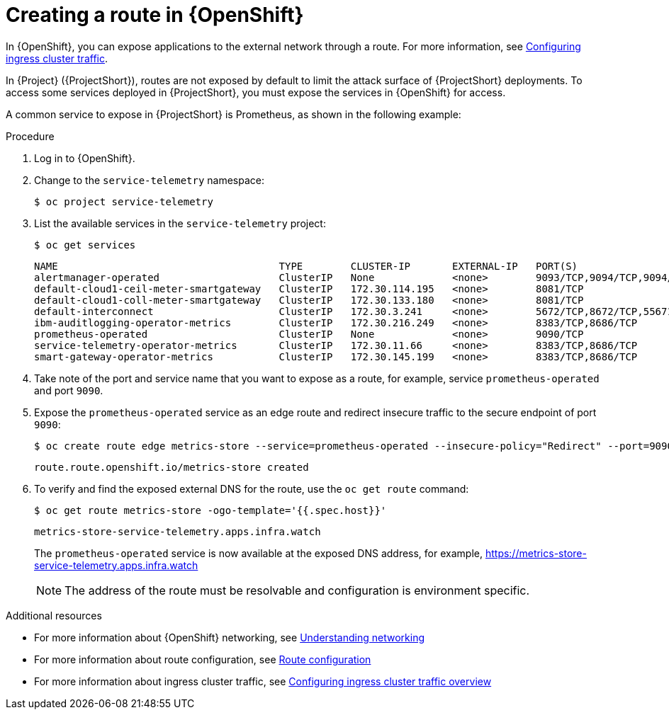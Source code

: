 [id="creating-a-route-in-ocp_{context}"]
= Creating a route in {OpenShift}

[role="_abstract"]
In {OpenShift}, you can expose applications to the external network through a route. For more information, see https://docs.openshift.com/container-platform/{NextSupportedOpenShiftVersion}/networking/configuring_ingress_cluster_traffic/overview-traffic.html[Configuring ingress cluster traffic].

In {Project} ({ProjectShort}), routes are not exposed by default  to limit the attack surface of {ProjectShort} deployments. To access some services deployed in {ProjectShort}, you must expose the services in {OpenShift} for access.

A common service to expose in {ProjectShort} is Prometheus, as shown in the following example:

.Procedure

. Log in to {OpenShift}.
. Change to the `service-telemetry` namespace:
+
[source,bash]
----
$ oc project service-telemetry
----

. List the available services in the `service-telemetry` project:
+
[source,bash]
----
$ oc get services
----
+
[source,bash,options="nowrap"]
----
NAME                                     TYPE        CLUSTER-IP       EXTERNAL-IP   PORT(S)                                         AGE
alertmanager-operated                    ClusterIP   None             <none>        9093/TCP,9094/TCP,9094/UDP                      93m
default-cloud1-ceil-meter-smartgateway   ClusterIP   172.30.114.195   <none>        8081/TCP                                        93m
default-cloud1-coll-meter-smartgateway   ClusterIP   172.30.133.180   <none>        8081/TCP                                        93m
default-interconnect                     ClusterIP   172.30.3.241     <none>        5672/TCP,8672/TCP,55671/TCP,5671/TCP,5673/TCP   93m
ibm-auditlogging-operator-metrics        ClusterIP   172.30.216.249   <none>        8383/TCP,8686/TCP                               11h
prometheus-operated                      ClusterIP   None             <none>        9090/TCP                                        93m
service-telemetry-operator-metrics       ClusterIP   172.30.11.66     <none>        8383/TCP,8686/TCP                               11h
smart-gateway-operator-metrics           ClusterIP   172.30.145.199   <none>        8383/TCP,8686/TCP                               11h
----

. Take note of the port and service name that you want to expose as a route, for example, service `prometheus-operated` and port `9090`.

. Expose the `prometheus-operated` service as an edge route and redirect insecure traffic to the secure endpoint of port `9090`:
+
[source,bash,options="nowrap"]
----
$ oc create route edge metrics-store --service=prometheus-operated --insecure-policy="Redirect" --port=9090
----
+
----
route.route.openshift.io/metrics-store created
----

. To verify and find the exposed external DNS for the route, use the `oc get route` command:
+
[source,bash]
----
$ oc get route metrics-store -ogo-template='{{.spec.host}}'
----
+
----
metrics-store-service-telemetry.apps.infra.watch
----

+
The `prometheus-operated` service is now available at the exposed DNS address, for example, https://metrics-store-service-telemetry.apps.infra.watch
+
[NOTE]
The address of the route must be resolvable and configuration is environment specific.

.Additional resources

* For more information about {OpenShift} networking, see https://docs.openshift.com/container-platform/{SupportedOpenShiftVersion}/networking/understanding-networking.html[Understanding networking]
* For more information about route configuration, see https://docs.openshift.com/container-platform/{SupportedOpenShiftVersion}/networking/routes/route-configuration.html[Route configuration]
* For more information about ingress cluster traffic, see https://docs.openshift.com/container-platform/{SupportedOpenShiftVersion}/networking/configuring_ingress_cluster_traffic/overview-traffic.html[Configuring ingress cluster traffic overview]
